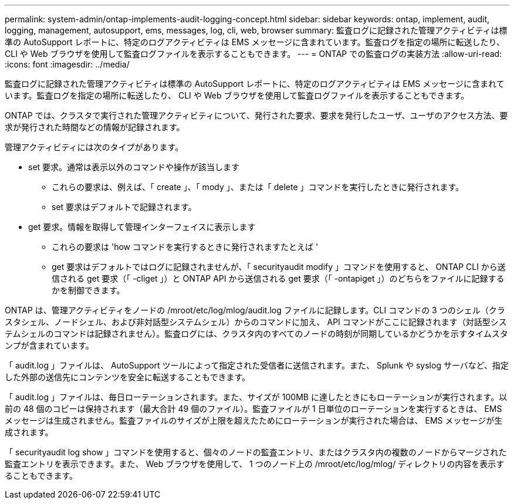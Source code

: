 ---
permalink: system-admin/ontap-implements-audit-logging-concept.html 
sidebar: sidebar 
keywords: ontap, implement, audit, logging, management, autosupport, ems, messages, log, cli, web, browser 
summary: 監査ログに記録された管理アクティビティは標準の AutoSupport レポートに、特定のログアクティビティは EMS メッセージに含まれています。監査ログを指定の場所に転送したり、 CLI や Web ブラウザを使用して監査ログファイルを表示することもできます。 
---
= ONTAP での監査ログの実装方法
:allow-uri-read: 
:icons: font
:imagesdir: ../media/


[role="lead"]
監査ログに記録された管理アクティビティは標準の AutoSupport レポートに、特定のログアクティビティは EMS メッセージに含まれています。監査ログを指定の場所に転送したり、 CLI や Web ブラウザを使用して監査ログファイルを表示することもできます。

ONTAP では、クラスタで実行された管理アクティビティについて、発行された要求、要求を発行したユーザ、ユーザのアクセス方法、要求が発行された時間などの情報が記録されます。

管理アクティビティには次のタイプがあります。

* set 要求。通常は表示以外のコマンドや操作が該当します
+
** これらの要求は、例えば、「 create 」、「 mody 」、または「 delete 」コマンドを実行したときに発行されます。
** set 要求はデフォルトで記録されます。


* get 要求。情報を取得して管理インターフェイスに表示します
+
** これらの要求は 'how コマンドを実行するときに発行されますたとえば '
** get 要求はデフォルトではログに記録されませんが、「 securityaudit modify 」コマンドを使用すると、 ONTAP CLI から送信される get 要求（「 -cliget 」）と ONTAP API から送信される get 要求（「 -ontapiget 」）のどちらをファイルに記録するかを制御できます。




ONTAP は、管理アクティビティをノードの /mroot/etc/log/mlog/audit.log ファイルに記録します。CLI コマンドの 3 つのシェル（クラスタシェル、ノードシェル、および非対話型システムシェル）からのコマンドに加え、 API コマンドがここに記録されます（対話型システムシェルのコマンドは記録されません）。監査ログには、クラスタ内のすべてのノードの時刻が同期しているかどうかを示すタイムスタンプが含まれています。

「 audit.log 」ファイルは、 AutoSupport ツールによって指定された受信者に送信されます。また、 Splunk や syslog サーバなど、指定した外部の送信先にコンテンツを安全に転送することもできます。

「 audit.log 」ファイルは、毎日ローテーションされます。また、サイズが 100MB に達したときにもローテーションが実行されます。以前の 48 個のコピーは保持されます（最大合計 49 個のファイル）。監査ファイルが 1 日単位のローテーションを実行するときは、 EMS メッセージは生成されません。監査ファイルのサイズが上限を超えたためにローテーションが実行された場合は、 EMS メッセージが生成されます。

「 securityaudit log show 」コマンドを使用すると、個々のノードの監査エントリ、またはクラスタ内の複数のノードからマージされた監査エントリを表示できます。また、 Web ブラウザを使用して、 1 つのノード上の /mroot/etc/log/mlog/ ディレクトリの内容を表示することもできます。
